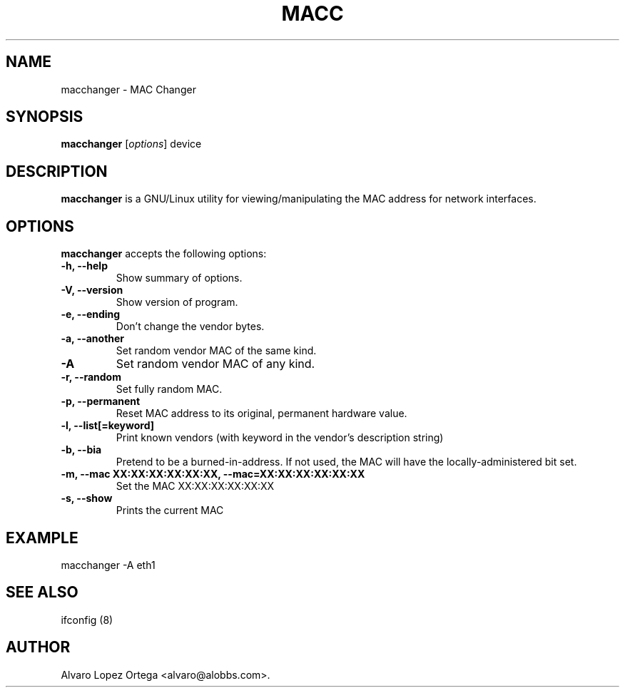 .\"                              hey, Emacs:   -*- nroff -*-
.\" macc is free software; you can redistribute it and/or modify
.\" it under the terms of the GNU General Public License as published by
.\" the Free Software Foundation; either version 2 of the License, or
.\" (at your option) any later version.
.\"
.\" This program is distributed in the hope that it will be useful,
.\" but WITHOUT ANY WARRANTY; without even the implied warranty of
.\" MERCHANTABILITY or FITNESS FOR A PARTICULAR PURPOSE.  See the
.\" GNU General Public License for more details.
.\"
.\" You should have received a copy of the GNU General Public License
.\" along with this program; see the file COPYING.  If not, write to
.\" the Free Software Foundation, 675 Mass Ave, Cambridge, MA 02139, USA.
.\"
.TH MACC 1 "December 1, 2002"
.\" Please update the above date whenever this man page is modified.
.\"
.\" Some roff macros, for reference:
.\" .nh        disable hyphenation
.\" .hy        enable hyphenation
.\" .ad l      left justify
.\" .ad b      justify to both left and right margins (default)
.\" .nf        disable filling
.\" .fi        enable filling
.\" .br        insert line break
.\" .sp <n>    insert n+1 empty lines
.\" for manpage-specific macros, see man(7)
.SH NAME
macchanger \- MAC Changer
.SH SYNOPSIS
.B macchanger
.RI [ options ]
.RI device
.SH DESCRIPTION
\fBmacchanger\fP is a GNU/Linux utility for viewing/manipulating the MAC address for network interfaces.
.\" .PP
.\" It also...
.SH OPTIONS
\fBmacchanger\fP accepts the following options:
.TP
.B \-h, \-\-help
Show summary of options.
.TP
.B \-V, \-\-version
Show version of program.
.TP
.B \-e, \-\-ending
Don't change the vendor bytes.
.TP
.B \-a, \-\-another
Set random vendor MAC of the same kind.
.TP
.B \-A
Set random vendor MAC of any kind.
.TP
.B \-r, \-\-random
Set fully random MAC.
.TP
.B \-p, \-\-permanent
Reset MAC address to its original, permanent hardware value.
.TP
.B \-l, \-\-list[=keyword]
Print known vendors (with keyword in the vendor's description string)
.TP
.B \-b, \-\-bia
Pretend to be a burned-in-address. If not used, the MAC will have the locally-administered bit set.
.TP
.B \-m, \-\-mac XX:XX:XX:XX:XX:XX, \-\-mac=XX:XX:XX:XX:XX:XX
Set the MAC XX:XX:XX:XX:XX:XX
.TP
.B \-s, \-\-show
Prints the current MAC
.SH EXAMPLE
macchanger \-A eth1
.SH "SEE ALSO"
ifconfig (8)
.\" .BR foo (1),
.SH AUTHOR
Alvaro Lopez Ortega <alvaro@alobbs.com>.
